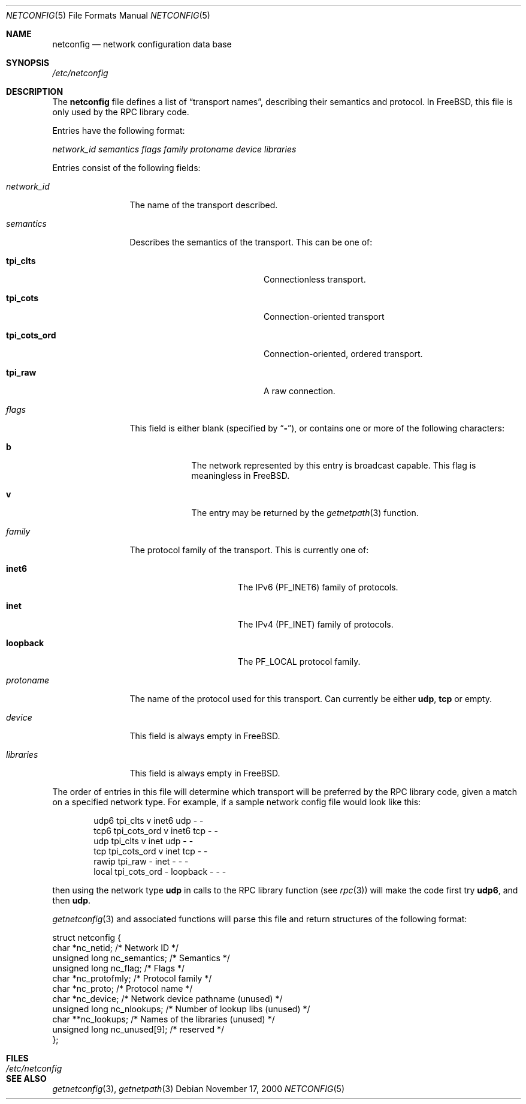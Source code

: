 .\"	$NetBSD: netconfig.5,v 1.2 2000/11/08 13:18:28 lukem Exp $
.\" $NetBSD: netconfig.5,v 1.2 2000/11/08 13:18:28 lukem Exp $
.\" $FreeBSD: releng/12.0/lib/libc/rpc/netconfig.5 154224 2006-01-11 13:57:15Z ceri $
.Dd November 17, 2000
.Dt NETCONFIG 5
.Os
.Sh NAME
.Nm netconfig
.Nd network configuration data base
.Sh SYNOPSIS
.Pa /etc/netconfig
.Sh DESCRIPTION
The
.Nm
file defines a list of
.Dq transport names ,
describing their semantics and protocol.
In
.Fx ,
this file is only used by the RPC library code.
.Pp
Entries have the following format:
.Pp
.Ar network_id semantics flags family protoname device libraries
.Pp
Entries consist of the following fields:
.Bl -tag -width network_id
.It Ar network_id
The name of the transport described.
.It Ar semantics
Describes the semantics of the transport.
This can be one of:
.Bl -tag -width tpi_cots_ord -offset indent
.It Sy tpi_clts
Connectionless transport.
.It Sy tpi_cots
Connection-oriented transport
.It Sy tpi_cots_ord
Connection-oriented, ordered transport.
.It Sy tpi_raw
A raw connection.
.El
.It Ar flags
This field is either blank (specified by
.Dq Li - ) ,
or contains one or more of the following characters:
.Bl -tag -width b -offset indent
.It Sy b
The network represented by this entry is broadcast capable.
This flag is meaningless in
.Fx .
.It Sy v
The entry may be returned by the
.Xr getnetpath 3
function.
.El
.It Ar family
The protocol family of the transport.
This is currently one of:
.Bl -tag -width loopback -offset indent
.It Sy inet6
The IPv6
.Pq Dv PF_INET6
family of protocols.
.It Sy inet
The IPv4
.Pq Dv PF_INET
family of protocols.
.It Sy loopback
The
.Dv PF_LOCAL
protocol family.
.El
.It Ar protoname
The name of the protocol used for this transport.
Can currently be either
.Sy udp ,
.Sy tcp
or empty.
.It Ar device
This field is always empty in
.Fx .
.It Ar libraries
This field is always empty in
.Fx .
.El
.Pp
The order of entries in this file will determine which transport will
be preferred by the RPC library code, given a match on a specified
network type.
For example, if a sample network config file would look like this:
.Bd -literal -offset indent
udp6       tpi_clts      v     inet6    udp     -       -
tcp6       tpi_cots_ord  v     inet6    tcp     -       -
udp        tpi_clts      v     inet     udp     -       -
tcp        tpi_cots_ord  v     inet     tcp     -       -
rawip      tpi_raw       -     inet      -      -       -
local      tpi_cots_ord  -     loopback  -      -       -
.Ed
.Pp
then using the network type
.Sy udp
in calls to the RPC library function (see
.Xr rpc 3 )
will make the code first try
.Sy udp6 ,
and then
.Sy udp .
.Pp
.Xr getnetconfig 3
and associated functions will parse this file and return structures of
the following format:
.Bd -literal
struct netconfig {
    char *nc_netid;              /* Network ID */
    unsigned long nc_semantics;  /* Semantics */
    unsigned long nc_flag;       /* Flags */
    char *nc_protofmly;          /* Protocol family */
    char *nc_proto;              /* Protocol name */
    char *nc_device;             /* Network device pathname (unused) */
    unsigned long nc_nlookups;   /* Number of lookup libs (unused) */
    char **nc_lookups;           /* Names of the libraries (unused) */
    unsigned long nc_unused[9];  /* reserved */
};
.Ed
.Sh FILES
.Bl -tag -width /etc/netconfig -compact
.It Pa /etc/netconfig
.El
.Sh SEE ALSO
.Xr getnetconfig 3 ,
.Xr getnetpath 3
